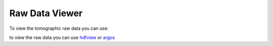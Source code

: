 Raw Data Viewer 
===============

To view the tomographic raw data you can use:

to view the raw data you can use  `hdfview <https://support.hdfgroup.org/products/java/hdfview/>`_ or 
`argos <https://github.com/titusjan/argos>`_
